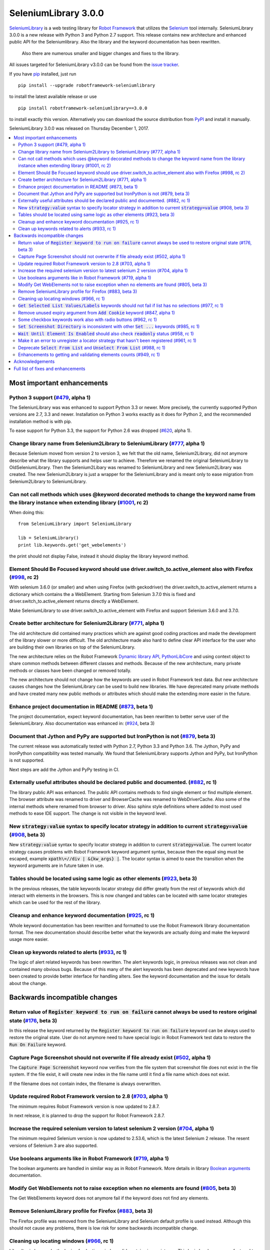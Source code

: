 =====================
SeleniumLibrary 3.0.0
=====================


.. default-role:: code


SeleniumLibrary_ is a web testing library for `Robot Framework`_ that utilizes
the Selenium_ tool internally. SeleniumLibrary 3.0.0 is a new release with Python 3 and
Python 2.7 support. This release contains new architecture and enhanced public API
for the Seleniumlibrary. Also the library and the keyword documentation has been rewritten.
 Also there are numerous smaller and bigger changes and fixes to the library.

All issues targeted for SeleniumLibrary v3.0.0 can be found from the `issue tracker`_.

If you have pip_ installed, just run

::

   pip install --upgrade robotframework-seleniumlibrary

to install the latest available release or use

::

   pip install robotframework-seleniumlibrary==3.0.0

to install exactly this version. Alternatively you can download the source
distribution from PyPI_ and install it manually.

SeleniumLibrary 3.0.0 was released on Thursday December 1, 2017.

.. _Robot Framework: http://robotframework.org
.. _SeleniumLibrary: https://github.com/robotframework/SeleniumLibrary
.. _Selenium: http://seleniumhq.org
.. _pip: http://pip-installer.org
.. _PyPI: https://pypi.python.org/pypi/robotframework-seleniumlibrary
.. _issue tracker: https://github.com/robotframework/SeleniumLibrary/issues?q=milestone%3Av3.0.0


.. contents::
   :depth: 2
   :local:

Most important enhancements
===========================

Python 3 support (`#479`_, alpha 1)
-----------------------------------
The SeleniunLibrary was was enhanced to support Python 3.3 or newer.
More precisely, the currently supported Python versions are 2.7, 3.3 and newer.
Installation on Python 3 works exactly as it does for Python 2, and the
recommended installation method is with pip.

To ease support for Python 3.3, the support for Python 2.6 was dropped (`#620`_, alpha 1).

Change library name from Selenium2Library to SeleniumLibrary (`#777`_, alpha 1)
-------------------------------------------------------------------------------
Because Selenium moved from version 2 to version 3, we felt that the old name,
Selenium2Library, did not anymore describe what the library supports and
helps user to achieve. Therefore we renamed the original SeleniumLibrary to
OldSeleniumLibrary. Then the Selenium2Libary was renamed to SeleniumLibrary
and new Selenium2Library was created. The new Selenium2Library is just a wrapper
for the SeleniumLibrary and is meant only to ease migration from
Selenium2Library to SeleniumLibrary.

Can not call methods which uses @keyword decorated methods to change the keyword name from the library instance when extending library (`#1001`_, rc 2)
-------------------------------------------------------------------------------------------------------------------------------------------------------
When doing this:

::

   from SeleniumLibrary import SeleniumLibrary

   lib = SeleniumLibrary()
   print lib.keywords.get('get_webelements')

the print should not display False, instead it should display the library keyword method.

Element Should Be Focused keyword should use driver.switch_to.active_element also with Firefox (`#998`_, rc 2)
--------------------------------------------------------------------------------------------------------------
With selenium 3.6.0 (or smaller) and when using Firefox (with geckodriver) the
driver.switch_to.active_element returns a dictionary which contains the a WebElement. Starting from
Selenium 3.7.0 this is fixed and driver.switch_to.active_element returns directly a WebElement.

Make SeleniumLibrary to use driver.switch_to.active_element with Firefox and support Selenium
3.6.0 and 3.7.0.

Create better architecture for Selenium2Library (`#771`_, alpha 1)
------------------------------------------------------------------
The old architecture did contained many practices which are against good
coding practices and made the development of the library slower or more
difficult. The old architecture made also hard to define clear API interface
for the user who are building their own libraries on top of the
SeleniumLibrary.

The new architecture relies on the Robot Framework `Dynamic library API`_,
`PythonLibCore`_ and using context object to share common methods
between different classes and methods. Because of the new architecture, many
private methods or classes have been changed or removed totally.

The new architecture should not change how the keywords are used in Robot
Framework test data. But new architecture causes changes how the SeleniumLibrary can
be used to build new libraries. We have deprecated many private methods and have
created many new public methods or attributes which should make the extending
more easier in the future.

Enhance project documentation in README (`#873`_, beta 1)
---------------------------------------------------------
The project documentation, expect keyword documentation, has been rewritten to
better serve user of the SeleniumLibrary. Also documentation was enhanced in:
(`#924`_, beta 3)

Document that Jython and PyPy are supported but IronPython is not (`#879`_, beta 3)
-----------------------------------------------------------------------------------
The current release was automatically tested with Python 2.7, Python 3.3
and Python 3.6. The Jython, PyPy and IronPython compatibility was tested
manually. We found that SeleniumLibrary supports Jython and PyPy, but
IronPython is not supported.

Next steps are add the Jython and PyPy testing in CI.

Externally useful attributes should be declared public and documented. (`#882`_, rc 1)
--------------------------------------------------------------------------------------
The library public API was enhanced. The public API contains methods to find single element
or find multiple element. The browser attribute was renamed to driver and BrowserCache
was renamed to WebDriverCache. Also some of the internal methods where renamed from
browser to driver. Also sphinx style definitions where added to most used methods
to ease IDE support. The change is not visible in the keyword level.

New `strategy:value` syntax to specify locator strategy in addition to current `strategy=value` (`#908`_, beta 3)
-----------------------------------------------------------------------------------------------------------------
New `strategy:value` syntax to specify locator strategy in addition to
current `strategy=value`. The current locator strategy causes problems with
Robot Framework keyword argument syntax, because then the equal sing must
be escaped, example `xpath\=//div | &{kw_args} |`. The locator syntax is
aimed to ease the transition when the keyword arguments are in future taken
in use.

Tables should be located using same logic as other elements (`#923`_, beta 3)
-----------------------------------------------------------------------------
In the previous releases, the table keywords locator strategy did differ greatly
from the rest of keywords which did interact with elements in the browsers.
This is now changed and tables can be located with same locator strategies
which can be used for the rest of the library.

Cleanup and enhance keyword documentation (`#925`_, rc 1)
---------------------------------------------------------
Whole keyword documentation has been rewritten and formatted to use the Robot Framework
library documentation format. The new documentation should describe better what the
keywords are actually doing and make the keyword usage more easier.

Clean up keywords related to alerts (`#933`_, rc 1)
---------------------------------------------------
The logic of alert related keywords has been rewritten. The alert keywords logic, in previous
releases was not clean and contained many obvious bugs. Because of this many of the
alert keywords has been deprecated and new keywords have been created to provide better
interface for handling alters. See the keyword documentation and the issue for details
about the change.

Backwards incompatible changes
==============================

Return value of `Register keyword to run on failure` cannot always be used to restore original state (`#176`_, beta 3)
----------------------------------------------------------------------------------------------------------------------
In this release the keyword returned by the `Register keyword to run on
failure` keyword can be always used to restore the original state. User
do not anymore need to have special logic in Robot Framework test data
to restore the `Run On Failure` keyword.

Capture Page Screenshot should not overwrite if file already exist  (`#502`_, alpha 1)
--------------------------------------------------------------------------------------
The `Capture Page Screenshot` keyword now verifies from the file system
that screenshot file does not exist in the file system. If the file
exist, it will create new index in the file name until it find a file
name which does not exist.

If the filename does not contain index, the filename is always
overwritten.

Update required Robot Framework version to 2.8 (`#703`_, alpha 1)
-----------------------------------------------------------------
The minimum requires Robot Framework version is now updated to
2.8.7.

In next release, it is planned to drop the support for Robot Framework 2.8.7.

Increase the required selenium version to latest selenium 2 version (`#704`_, alpha 1)
--------------------------------------------------------------------------------------
The minimum required Selenium version is now updated to 2.53.6,
which is the latest Selenium 2 release. The resent versions of
Selenium 3 are also supported.

Use booleans arguments like in Robot Framework (`#719`_, alpha 1)
-----------------------------------------------------------------
The boolean arguments are handled in similar way as in Robot
Framework. More details in library `Boolean arguments`_ documentation.

Modify Get WebElements not to raise exception when no elements are found (`#805`_, beta 3)
------------------------------------------------------------------------------------------
The Get WebElements keyword does not anymore fail if the keyword does not find any elements.

Remove SeleniumLibrary profile for Firefox (`#883`_, beta 3)
------------------------------------------------------------
The Firefox profile was removed from the SeleniumLibrary and
Selenium default profile is used instead. Although this should
not cause any problems, there is low risk for some backwards
incompatible change.

Cleaning up locating windows (`#966`_, rc 1)
--------------------------------------------
Like alter in keywords, the logic of selecting windows did contains inconsistency. This logic has
been now refactored to be consistent and some of the supported ways to selecting window has been
dropped. But now the documentation how the window can be located is enhanced and it should be
clear how locating windows works.

`Get Selected List Values/Labels` keywords should not fail if list has no selections (`#977`_, rc 1)
----------------------------------------------------------------------------------------------------
The Get Selected List Values/Labels keywords do not anymore fail if the list has not no selections.
This change was done to unify how the Get* type of keywords works.

Remove unused expiry argument from `Add Cookie` keyword (`#847`_, alpha 1)
--------------------------------------------------------------------------
The expiry argument was removed in alpha 1 because it was not used. But the
expiry argument was added back in the (`#891`_, rc 1)

Some checkbox keywords work also with radio buttons (`#962`_, rc 1)
-------------------------------------------------------------------
Some of the checkbox keywords did work also with radio buttons in previous released. This is
changed in this release and checkbox keywords only work with radio buttons.


`Set Screenshot Directory` is inconsistent with other `Set ...` keywords (`#985`_, rc 1)
----------------------------------------------------------------------------------------
The other Set type of keywords replace the previous value but the `Set Screenshot Directory`
keyword tries to restore the previous value when the scope end. Restoring the previous value
is good idea, but it did have a bug and it was poorly documented. Automatically restoring the
original value might be a good feature, but it should be used consistently, be documented better,
and obviously also fixed. All that is way too much work in release 3.0.0 and instead we'll remove
this functionality from


`Wait Until Element Is Enabled` should also check `readonly` status (`#958`_, rc 1)
-----------------------------------------------------------------------------------
The `Wait Until Element Is Enabled` now also checks the element `readonly` status.

Make it an error to unregister a locator strategy that hasn't been registered (`#961`_, rc 1)
---------------------------------------------------------------------------------------------
Now an exception is raised if `Unregister` keyword is used to unregister a locator strategy
which was not registered.

Deprecate `Select From List` and `Unselect From List` (`#988`_, rc 1)
---------------------------------------------------------------------
`Select From List` and `Unselect From List` keywords try to select/unselect items both by values
and labels. This makes their implementation complex and slow, and the code also seems to have
some subtle bugs.

In addition to these keywords, we have dedicated keywords `(Un)select From List By Label`,
`(Un)select From List By Value` and `(Un)select From List By Index` which are much more simple.
We've decided to deprecate Select From List and Unselect From List keywords in favor of these
label/value/index specific keywords.

Enhancements to getting and validating elements counts (`#949`_, rc 1)
----------------------------------------------------------------------
In the previous releases the where different ways to count or verify how many elements
the page did contain: `Locator Should Match X Times`, `Xpath Should Match X Times` and
`Get Matching Xpath Count`. Those keywords are now silently deprecated and user should now
use `Page Should Contain Element` keyword with limit argument or the `Get Matching Locator Count`
keyword.


Acknowledgements
================

Many thanks to "thaffenden" to add `Get Locations` keyword. "davidshepherd7"  to fixing issue
when getting window information and switching windows on browsers that do not support javascript.

Many thanks to  "wappowers" who added 'Get Cookie' keyword and added 'expiry' as value that
can be set with 'Add Cookie' keyword.

Many thanks to many other contributors who have helped to make this release.

Full list of fixes and enhancements
===================================

.. list-table::
    :header-rows: 1

    * - ID
      - Type
      - Priority
      - Summary
      - Added
    * - `#479`_
      - enhancement
      - critical
      - Python 3 support
      - alpha 1
    * - `#777`_
      - enhancement
      - critical
      - Change library name from Selenium2Library to SeleniumLibrary
      - alpha 1
    * - `#1001`_
      - bug
      - high
      - Can not call methods which uses @keyword decorated methods to change the keyword name from the library instance when extending library
      - rc 2
    * - `#998`_
      - bug
      - high
      - Element Should Be Focused keyword should use driver.switch_to.active_element also with Firefox
      - rc 2
    * - `#620`_
      - enhancement
      - high
      - Drop Python 2.6 support
      - alpha 1
    * - `#771`_
      - enhancement
      - high
      - Create better architecture for Selenium2Library
      - alpha 1
    * - `#873`_
      - enhancement
      - high
      - Enhance project documentation in README
      - beta 1
    * - `#879`_
      - enhancement
      - high
      - Document that Jython and PyPy are supported but IronPython is not
      - beta 3
    * - `#882`_
      - enhancement
      - high
      - Externally useful attributes should be declared public and documented.
      - rc 1
    * - `#908`_
      - enhancement
      - high
      - New `strategy:value` syntax to specify locator strategy in addition to current `strategy=value`
      - beta 3
    * - `#923`_
      - enhancement
      - high
      - Tables should be located using same logic as other elements
      - beta 3
    * - `#924`_
      - enhancement
      - high
      - Enhance general library documentation in keyword docs
      - beta 3
    * - `#925`_
      - enhancement
      - high
      - Cleanup and enhance keyword documentation
      - rc 1
    * - `#933`_
      - enhancement
      - high
      - Clean up keywords related to alerts
      - rc 1
    * - `#176`_
      - bug
      - medium
      - Return value of `Register keyword to run on failure` cannot always be used to restore original state
      - beta 3
    * - `#435`_
      - bug
      - medium
      - Note version added to recently added keywords.
      - beta 2
    * - `#546`_
      - bug
      - medium
      - HTML5 specialized text fields not recognized as text fields
      - alpha 1
    * - `#652`_
      - bug
      - medium
      - Handling alerts sometimes fails with Chrome
      - alpha 1
    * - `#779`_
      - bug
      - medium
      - Acceptance test do not work in windows
      - alpha 1
    * - `#790`_
      - bug
      - medium
      - Cannot switch windows on browsers which don't support javascript
      - alpha 1
    * - `#816`_
      - bug
      - medium
      - Modify Capture Page Screenshot keyword not fail if browser is not open.
      - beta 3
    * - `#891`_
      - bug
      - medium
      - Fix setting cookie expiry date
      - rc 1
    * - `#898`_
      - bug
      - medium
      - "Set Selenium Speed" doesn't work when called before opening browser in release 3.0.0b1
      - beta 3
    * - `#934`_
      - bug
      - medium
      - Regressions in `Dismiss Alert` and `Confirm Action` compared to 1.8
      - rc 1
    * - `#990`_
      - bug
      - medium
      - Bugs finding table cells when row has both `td` and `th` elements
      - rc 1
    * - `#502`_
      - enhancement
      - medium
      - Capture Page Screenshot should not overwrite if file already exist
      - alpha 1
    * - `#673`_
      - enhancement
      - medium
      - Support locating elements using element class
      - alpha 1
    * - `#703`_
      - enhancement
      - medium
      - Update required Robot Framework version to 2.8
      - alpha 1
    * - `#704`_
      - enhancement
      - medium
      - Increase the required selenium version to latest selenium 2 version
      - alpha 1
    * - `#719`_
      - enhancement
      - medium
      - Use booleans arguments like in Robot Framework
      - alpha 1
    * - `#722`_
      - enhancement
      - medium
      - Enhance `Get List Items` to support returning values or labels
      - alpha 1
    * - `#805`_
      - enhancement
      - medium
      - Modify Get Webelements not to raise exception when no elements are found
      - beta 3
    * - `#851`_
      - enhancement
      - medium
      - Add keyword that checks focus
      - alpha 1
    * - `#883`_
      - enhancement
      - medium
      - Remove SeleniumLibrary profile for Firefox
      - beta 3
    * - `#932`_
      - enhancement
      - medium
      - Add keyword to get all cookie information
      - rc 1
    * - `#942`_
      - enhancement
      - medium
      - Support configurable timeout with alert related keywords
      - rc 1
    * - `#966`_
      - enhancement
      - medium
      - Cleaning up locating windows
      - rc 1
    * - `#977`_
      - enhancement
      - medium
      - `Get Selected List Values/Labels` keywords should not fail if list has no selections
      - rc 1
    * - `#987`_
      - enhancement
      - medium
      - New `Unselect All From List` keyword
      - rc 1
    * - `#988`_
      - enhancement
      - medium
      - Deprecate `Select From List` and `Unselect From List`
      - rc 1
    * - `#592`_
      - bug
      - low
      - Deprecation warning from Selenium when using `Select/Unselect Frame`
      - alpha 1
    * - `#759`_
      - bug
      - low
      - Change link in help `Get Alert Message` to `Dismiss Alert`
      - alpha 1
    * - `#847`_
      - bug
      - low
      - Remove unused expiry argument from `Add Cookie` keyword
      - alpha 1
    * - `#962`_
      - bug
      - low
      - Some checkbox keywords work also with radio buttons
      - rc 1
    * - `#985`_
      - bug
      - low
      - `Set Screenshot Directory` is inconsistent with other `Set ...` keywords
      - rc 1
    * - `#715`_
      - enhancement
      - low
      - Support returning int from `Get Matching Xpath Count`
      - alpha 1
    * - `#794`_
      - enhancement
      - low
      - Extend xpath detection to support xpath starting with (//
      - alpha 1
    * - `#920`_
      - enhancement
      - low
      - Better names for `Current Frame Contains`, `Focus` and `Simulate`
      - beta 3
    * - `#943`_
      - enhancement
      - low
      - `Wait For Condition` should validate that condition contains `return`
      - rc 1
    * - `#949`_
      - enhancement
      - low
      - Enhancements to getting and validating element counts
      - rc 1
    * - `#958`_
      - enhancement
      - low
      - `Wait Until Element Is Enabled` should also check `readonly` status
      - rc 1
    * - `#961`_
      - enhancement
      - low
      - Make it an error to unregister a locator strategy that hasn't been registered
      - rc 1

Altogether 52 issues. View on the `issue tracker <https://github.com/robotframework/SeleniumLibrary/issues?q=milestone%3Av3.0.0>`__.

.. _#479: https://github.com/robotframework/SeleniumLibrary/issues/479
.. _#777: https://github.com/robotframework/SeleniumLibrary/issues/777
.. _#1001: https://github.com/robotframework/SeleniumLibrary/issues/1001
.. _#998: https://github.com/robotframework/SeleniumLibrary/issues/998
.. _#620: https://github.com/robotframework/SeleniumLibrary/issues/620
.. _#771: https://github.com/robotframework/SeleniumLibrary/issues/771
.. _#873: https://github.com/robotframework/SeleniumLibrary/issues/873
.. _#879: https://github.com/robotframework/SeleniumLibrary/issues/879
.. _#882: https://github.com/robotframework/SeleniumLibrary/issues/882
.. _#908: https://github.com/robotframework/SeleniumLibrary/issues/908
.. _#923: https://github.com/robotframework/SeleniumLibrary/issues/923
.. _#924: https://github.com/robotframework/SeleniumLibrary/issues/924
.. _#925: https://github.com/robotframework/SeleniumLibrary/issues/925
.. _#933: https://github.com/robotframework/SeleniumLibrary/issues/933
.. _#176: https://github.com/robotframework/SeleniumLibrary/issues/176
.. _#435: https://github.com/robotframework/SeleniumLibrary/issues/435
.. _#546: https://github.com/robotframework/SeleniumLibrary/issues/546
.. _#652: https://github.com/robotframework/SeleniumLibrary/issues/652
.. _#779: https://github.com/robotframework/SeleniumLibrary/issues/779
.. _#790: https://github.com/robotframework/SeleniumLibrary/issues/790
.. _#816: https://github.com/robotframework/SeleniumLibrary/issues/816
.. _#891: https://github.com/robotframework/SeleniumLibrary/issues/891
.. _#898: https://github.com/robotframework/SeleniumLibrary/issues/898
.. _#934: https://github.com/robotframework/SeleniumLibrary/issues/934
.. _#990: https://github.com/robotframework/SeleniumLibrary/issues/990
.. _#502: https://github.com/robotframework/SeleniumLibrary/issues/502
.. _#673: https://github.com/robotframework/SeleniumLibrary/issues/673
.. _#703: https://github.com/robotframework/SeleniumLibrary/issues/703
.. _#704: https://github.com/robotframework/SeleniumLibrary/issues/704
.. _#719: https://github.com/robotframework/SeleniumLibrary/issues/719
.. _#722: https://github.com/robotframework/SeleniumLibrary/issues/722
.. _#805: https://github.com/robotframework/SeleniumLibrary/issues/805
.. _#851: https://github.com/robotframework/SeleniumLibrary/issues/851
.. _#883: https://github.com/robotframework/SeleniumLibrary/issues/883
.. _#932: https://github.com/robotframework/SeleniumLibrary/issues/932
.. _#942: https://github.com/robotframework/SeleniumLibrary/issues/942
.. _#966: https://github.com/robotframework/SeleniumLibrary/issues/966
.. _#977: https://github.com/robotframework/SeleniumLibrary/issues/977
.. _#987: https://github.com/robotframework/SeleniumLibrary/issues/987
.. _#988: https://github.com/robotframework/SeleniumLibrary/issues/988
.. _#592: https://github.com/robotframework/SeleniumLibrary/issues/592
.. _#759: https://github.com/robotframework/SeleniumLibrary/issues/759
.. _#847: https://github.com/robotframework/SeleniumLibrary/issues/847
.. _#962: https://github.com/robotframework/SeleniumLibrary/issues/962
.. _#985: https://github.com/robotframework/SeleniumLibrary/issues/985
.. _#715: https://github.com/robotframework/SeleniumLibrary/issues/715
.. _#794: https://github.com/robotframework/SeleniumLibrary/issues/794
.. _#920: https://github.com/robotframework/SeleniumLibrary/issues/920
.. _#943: https://github.com/robotframework/SeleniumLibrary/issues/943
.. _#949: https://github.com/robotframework/SeleniumLibrary/issues/949
.. _#958: https://github.com/robotframework/SeleniumLibrary/issues/958
.. _#961: https://github.com/robotframework/SeleniumLibrary/issues/961
.. _Dynamic library API: http://robotframework.org/robotframework/latest/RobotFrameworkUserGuide.html#dynamic-library-api
.. _PythonLibCore: https://github.com/robotframework/PythonLibCore
.. _Boolean arguments: http://robotframework.org/SeleniumLibrary/SeleniumLibrary.html#Boolean%20arguments
